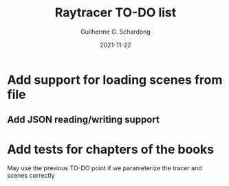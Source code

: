 #+TITLE: Raytracer TO-DO list
#+AUTHOR: Guilherme G. Schardong
#+DATE: 2021-11-22

* Add support for loading scenes from file
** Add JSON reading/writing support

* Add tests for chapters of the books
	May use the previous TO-DO point if we parameterize the tracer and scenes correctly

